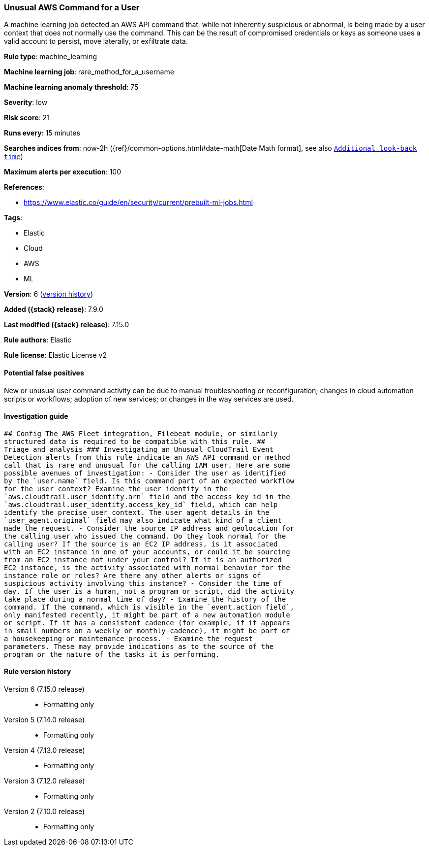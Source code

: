 [[unusual-aws-command-for-a-user]]
=== Unusual AWS Command for a User

A machine learning job detected an AWS API command that, while not inherently suspicious or abnormal, is being made by a user context that does not normally use the command. This can be the result of compromised credentials or keys as someone uses a valid account to persist, move laterally, or exfiltrate data.

*Rule type*: machine_learning

*Machine learning job*: rare_method_for_a_username

*Machine learning anomaly threshold*: 75


*Severity*: low

*Risk score*: 21

*Runs every*: 15 minutes

*Searches indices from*: now-2h ({ref}/common-options.html#date-math[Date Math format], see also <<rule-schedule, `Additional look-back time`>>)

*Maximum alerts per execution*: 100

*References*:

* https://www.elastic.co/guide/en/security/current/prebuilt-ml-jobs.html

*Tags*:

* Elastic
* Cloud
* AWS
* ML

*Version*: 6 (<<unusual-aws-command-for-a-user-history, version history>>)

*Added ({stack} release)*: 7.9.0

*Last modified ({stack} release)*: 7.15.0

*Rule authors*: Elastic

*Rule license*: Elastic License v2

==== Potential false positives

New or unusual user command activity can be due to manual troubleshooting or reconfiguration; changes in cloud automation scripts or workflows; adoption of new services; or changes in the way services are used.

==== Investigation guide


[source,markdown]
----------------------------------
## Config The AWS Fleet integration, Filebeat module, or similarly
structured data is required to be compatible with this rule. ##
Triage and analysis ### Investigating an Unusual CloudTrail Event
Detection alerts from this rule indicate an AWS API command or method
call that is rare and unusual for the calling IAM user. Here are some
possible avenues of investigation: - Consider the user as identified
by the `user.name` field. Is this command part of an expected workflow
for the user context? Examine the user identity in the
`aws.cloudtrail.user_identity.arn` field and the access key id in the
`aws.cloudtrail.user_identity.access_key_id` field, which can help
identify the precise user context. The user agent details in the
`user_agent.original` field may also indicate what kind of a client
made the request. - Consider the source IP address and geolocation for
the calling user who issued the command. Do they look normal for the
calling user? If the source is an EC2 IP address, is it associated
with an EC2 instance in one of your accounts, or could it be sourcing
from an EC2 instance not under your control? If it is an authorized
EC2 instance, is the activity associated with normal behavior for the
instance role or roles? Are there any other alerts or signs of
suspicious activity involving this instance? - Consider the time of
day. If the user is a human, not a program or script, did the activity
take place during a normal time of day? - Examine the history of the
command. If the command, which is visible in the `event.action field`,
only manifested recently, it might be part of a new automation module
or script. If it has a consistent cadence (for example, if it appears
in small numbers on a weekly or monthly cadence), it might be part of
a housekeeping or maintenance process. - Examine the request
parameters. These may provide indications as to the source of the
program or the nature of the tasks it is performing.
----------------------------------


[[unusual-aws-command-for-a-user-history]]
==== Rule version history

Version 6 (7.15.0 release)::
* Formatting only

Version 5 (7.14.0 release)::
* Formatting only

Version 4 (7.13.0 release)::
* Formatting only

Version 3 (7.12.0 release)::
* Formatting only

Version 2 (7.10.0 release)::
* Formatting only

